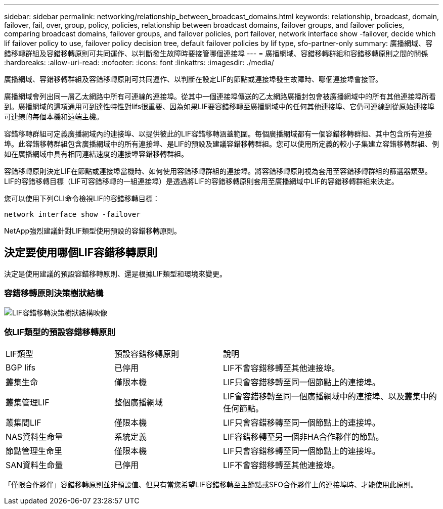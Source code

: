 ---
sidebar: sidebar 
permalink: networking/relationship_between_broadcast_domains.html 
keywords: relationship, broadcast, domain, failover, fail, over, group, policy, policies, relationship between broadcast domains, failover groups, and failover policies, comparing broadcast domains, failover groups, and failover policies, port failover, network interface show -failover, decide which lif failover policy to use, failover policy decision tree, default failover policies by lif type, sfo-partner-only 
summary: 廣播網域、容錯移轉群組及容錯移轉原則可共同運作、以判斷發生故障時要接管哪個連接埠 
---
= 廣播網域、容錯移轉群組和容錯移轉原則之間的關係
:hardbreaks:
:allow-uri-read: 
:nofooter: 
:icons: font
:linkattrs: 
:imagesdir: ./media/


[role="lead"]
廣播網域、容錯移轉群組及容錯移轉原則可共同運作、以判斷在設定LIF的節點或連接埠發生故障時、哪個連接埠會接管。

廣播網域會列出同一層乙太網路中所有可連線的連接埠。從其中一個連接埠傳送的乙太網路廣播封包會被廣播網域中的所有其他連接埠所看到。廣播網域的這項通用可到達性特性對lifs很重要、因為如果LIF要容錯移轉至廣播網域中的任何其他連接埠、它仍可連線到從原始連接埠可連線的每個本機和遠端主機。

容錯移轉群組可定義廣播網域內的連接埠、以提供彼此的LIF容錯移轉涵蓋範圍。每個廣播網域都有一個容錯移轉群組、其中包含所有連接埠。此容錯移轉群組包含廣播網域中的所有連接埠、是LIF的預設及建議容錯移轉群組。您可以使用所定義的較小子集建立容錯移轉群組、例如在廣播網域中具有相同連結速度的連接埠容錯移轉群組。

容錯移轉原則決定LIF在節點或連接埠當機時、如何使用容錯移轉群組的連接埠。將容錯移轉原則視為套用至容錯移轉群組的篩選器類型。LIF的容錯移轉目標（LIF可容錯移轉的一組連接埠）是透過將LIF的容錯移轉原則套用至廣播網域中LIF的容錯移轉群組來決定。

您可以使用下列CLI命令檢視LIF的容錯移轉目標：

....
network interface show -failover
....
NetApp強烈建議針對LIF類型使用預設的容錯移轉原則。



== 決定要使用哪個LIF容錯移轉原則

決定是使用建議的預設容錯移轉原則、還是根據LIF類型和環境來變更。



=== 容錯移轉原則決策樹狀結構

image:LIF_failover_decision_tree.png["LIF容錯移轉決策樹狀結構映像"]



=== 依LIF類型的預設容錯移轉原則

[cols="25,25,50"]
|===


| LIF類型 | 預設容錯移轉原則 | 說明 


| BGP lifs | 已停用 | LIF不會容錯移轉至其他連接埠。 


| 叢集生命 | 僅限本機 | LIF只會容錯移轉至同一個節點上的連接埠。 


| 叢集管理LIF | 整個廣播網域 | LIF會容錯移轉至同一個廣播網域中的連接埠、以及叢集中的任何節點。 


| 叢集間LIF | 僅限本機 | LIF只會容錯移轉至同一個節點上的連接埠。 


| NAS資料生命量 | 系統定義 | LIF容錯移轉至另一個非HA合作夥伴的節點。 


| 節點管理生命里 | 僅限本機 | LIF只會容錯移轉至同一個節點上的連接埠。 


| SAN資料生命量 | 已停用 | LIF不會容錯移轉至其他連接埠。 
|===
「僅限合作夥伴」容錯移轉原則並非預設值、但只有當您希望LIF容錯移轉至主節點或SFO合作夥伴上的連接埠時、才能使用此原則。
